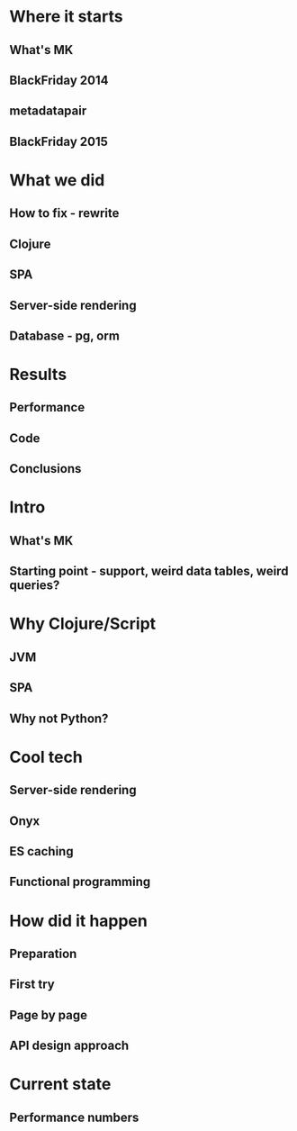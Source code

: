 * Where it starts
** What's MK
** BlackFriday 2014
** metadatapair
** BlackFriday 2015
* What we did
** How to fix - rewrite
** Clojure
** SPA
** Server-side rendering
** Database - pg, orm
* Results
** Performance
** Code
** Conclusions

# old

* Intro
** What's MK
** Starting point - support, weird data tables, weird queries?
* Why Clojure/Script
** JVM
** SPA
** Why not Python?
* Cool tech
** Server-side rendering
** Onyx
** ES caching
** Functional programming
* How did it happen
** Preparation
** First try
** Page by page
** API design approach
* Current state
** Performance numbers
